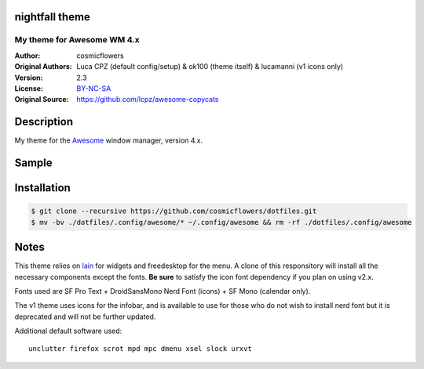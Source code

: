 nightfall theme
===================

-------------------------
My theme for Awesome WM 4.x
-------------------------

:Author: cosmicflowers
:Original Authors: Luca CPZ (default config/setup) & ok100 (theme itself) & lucamanni (v1 icons only)
:Version: 2.3
:License: BY-NC-SA_
:Original Source: https://github.com/lcpz/awesome-copycats

Description
===========

My theme for the Awesome_ window manager, version 4.x.

Sample
=====

.. image:: https://i.imgur.com/XHdVWld.png

Installation
============

.. code-block:: shell

    $ git clone --recursive https://github.com/cosmicflowers/dotfiles.git
    $ mv -bv ./dotfiles/.config/awesome/* ~/.config/awesome && rm -rf ./dotfiles/.config/awesome

Notes
=====

This theme relies on lain_ for widgets and freedesktop for the menu. A clone of this responsitory will install all the necessary components except the fonts. **Be sure** to satisfy the icon font dependency if you plan on using v2.x.

Fonts used are SF Pro Text + DroidSansMono Nerd Font (icons) + SF Mono (calendar only).

The v1 theme uses icons for the infobar, and is available to use for those who do not wish to install nerd font but it is deprecated and will not be further updated.

Additional default software used: ::

    unclutter firefox scrot mpd mpc dmenu xsel slock urxvt 

.. _BY-NC-SA: http://creativecommons.org/licenses/by-nc-sa/4.0
.. _b0ab0d7: https://github.com/lcpz/awesome-copycats/tree/b0ab0d7837987be81b9195a36631df773113d491
.. _Awesome: http://github.com/awesomeWM/awesome
.. _lucamanni: https://github.com/lucamanni/awesome
.. _romockee: https://github.com/romockee/powerarrow
.. _ok100: http://ok100.deviantart.com/art/DWM-January-2013-348656846
.. _amouly: https://bbs.archlinux.org/viewtopic.php?pid=1307158#p1307158
.. _swordfischer: https://github.com/lcpz/awesome-copycats/issues/53
.. _foozer: http://dotshare.it/dots/499
.. _lain: https://github.com/lcpz/lain
.. _freedesktop: https://github.com/lcpz/awesome-freedesktop
.. _Tamzen: https://github.com/sunaku/tamzen-font
.. _Roboto: https://fonts.google.com/specimen/Roboto
.. _Nerd Font: https://nerdfonts.com/
.. _branches: https://github.com/lcpz/awesome-copycats/branches
